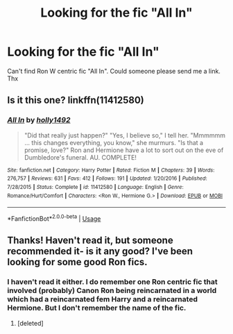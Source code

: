 #+TITLE: Looking for the fic "All In"

* Looking for the fic "All In"
:PROPERTIES:
:Author: thepotatobitchh
:Score: 1
:DateUnix: 1578327719.0
:DateShort: 2020-Jan-06
:FlairText: Request
:END:
Can't find Ron W centric fic "All In". Could someone please send me a link. Thx


** Is it this one? linkffn(11412580)
:PROPERTIES:
:Author: theAmazingEmperor5
:Score: 1
:DateUnix: 1578369692.0
:DateShort: 2020-Jan-07
:END:

*** [[https://www.fanfiction.net/s/11412580/1/][*/All In/*]] by [[https://www.fanfiction.net/u/5162888/holly1492][/holly1492/]]

#+begin_quote
  "Did that really just happen?" "Yes, I believe so," I tell her. "Mmmmmm ... this changes everything, you know," she murmurs. "Is that a promise, love?" Ron and Hermione have a lot to sort out on the eve of Dumbledore's funeral. AU. COMPLETE!
#+end_quote

^{/Site/:} ^{fanfiction.net} ^{*|*} ^{/Category/:} ^{Harry} ^{Potter} ^{*|*} ^{/Rated/:} ^{Fiction} ^{M} ^{*|*} ^{/Chapters/:} ^{39} ^{*|*} ^{/Words/:} ^{276,757} ^{*|*} ^{/Reviews/:} ^{631} ^{*|*} ^{/Favs/:} ^{412} ^{*|*} ^{/Follows/:} ^{191} ^{*|*} ^{/Updated/:} ^{1/20/2016} ^{*|*} ^{/Published/:} ^{7/28/2015} ^{*|*} ^{/Status/:} ^{Complete} ^{*|*} ^{/id/:} ^{11412580} ^{*|*} ^{/Language/:} ^{English} ^{*|*} ^{/Genre/:} ^{Romance/Hurt/Comfort} ^{*|*} ^{/Characters/:} ^{<Ron} ^{W.,} ^{Hermione} ^{G.>} ^{*|*} ^{/Download/:} ^{[[http://www.ff2ebook.com/old/ffn-bot/index.php?id=11412580&source=ff&filetype=epub][EPUB]]} ^{or} ^{[[http://www.ff2ebook.com/old/ffn-bot/index.php?id=11412580&source=ff&filetype=mobi][MOBI]]}

--------------

*FanfictionBot*^{2.0.0-beta} | [[https://github.com/tusing/reddit-ffn-bot/wiki/Usage][Usage]]
:PROPERTIES:
:Author: FanfictionBot
:Score: 1
:DateUnix: 1578369705.0
:DateShort: 2020-Jan-07
:END:


** Thanks! Haven't read it, but someone recommended it- is it any good? I've been looking for some good Ron fics.
:PROPERTIES:
:Author: thepotatobitchh
:Score: 0
:DateUnix: 1578406532.0
:DateShort: 2020-Jan-07
:END:

*** I haven't read it either. I do remember one Ron centric fic that involved (probably) Canon Ron being reincarnated in a world which had a reincarnated fem Harry and a reincarnated Hermione. But I don't remember the name of the fic.
:PROPERTIES:
:Author: theAmazingEmperor5
:Score: 1
:DateUnix: 1578492231.0
:DateShort: 2020-Jan-08
:END:

**** [deleted]
:PROPERTIES:
:Score: 1
:DateUnix: 1581541836.0
:DateShort: 2020-Feb-13
:END:
